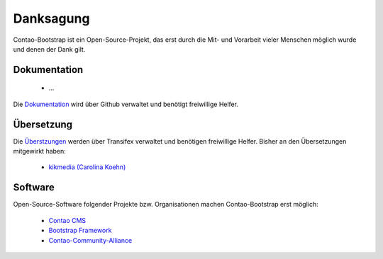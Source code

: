
Danksagung
==========

Contao-Bootstrap ist ein Open-Source-Projekt, das erst durch die Mit- und Vorarbeit vieler Menschen möglich wurde und
denen der Dank gilt.


Dokumentation
-------------

 * ...

Die `Dokumentation`_ wird über Github verwaltet und benötigt freiwillige Helfer.


Übersetzung
-----------

Die `Überstzungen`_ werden über Transifex verwaltet und benötigen freiwillige Helfer. Bisher an den Übersetzungen
mitgewirkt haben:

 * `kikmedia (Carolina Koehn)`_


Software
--------

Open-Source-Software folgender Projekte bzw. Organisationen machen Contao-Bootstrap erst möglich:

 * `Contao CMS`_
 * `Bootstrap Framework`_
 * `Contao-Community-Alliance`_


.. _Dokumentation: https://github.com/contao-bootstrap/docs
.. _Überstzungen: https://www.transifex.com/projects/p/contao-bootstrap/
.. _Contao CMS: http://contao.org
.. _Bootstrap Framework: http://getbootstrap.com
.. _Contao-Community-Alliance: https://c-c-a.org
.. _kikmedia (Carolina Koehn): https://www.transifex.com/accounts/profile/kikmedia/
